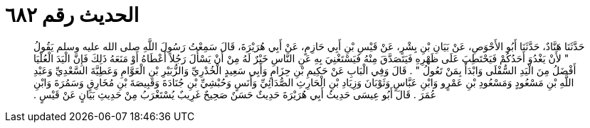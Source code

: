 
= الحديث رقم ٦٨٢

[quote.hadith]
حَدَّثَنَا هَنَّادٌ، حَدَّثَنَا أَبُو الأَحْوَصِ، عَنْ بَيَانِ بْنِ بِشْرٍ، عَنْ قَيْسِ بْنِ أَبِي حَازِمٍ، عَنْ أَبِي هُرَيْرَةَ، قَالَ سَمِعْتُ رَسُولَ اللَّهِ صلى الله عليه وسلم يَقُولُ ‏"‏ لأَنْ يَغْدُوَ أَحَدُكُمْ فَيَحْتَطِبَ عَلَى ظَهْرِهِ فَيَتَصَدَّقَ مِنْهُ فَيَسْتَغْنِيَ بِهِ عَنِ النَّاسِ خَيْرٌ لَهُ مِنْ أَنْ يَسْأَلَ رَجُلاً أَعْطَاهُ أَوْ مَنَعَهُ ذَلِكَ فَإِنَّ الْيَدَ الْعُلْيَا أَفْضَلُ مِنَ الْيَدِ السُّفْلَى وَابْدَأْ بِمَنْ تَعُولُ ‏"‏ ‏.‏ قَالَ وَفِي الْبَابِ عَنْ حَكِيمِ بْنِ حِزَامٍ وَأَبِي سَعِيدٍ الْخُدْرِيِّ وَالزُّبَيْرِ بْنِ الْعَوَّامِ وَعَطِيَّةَ السَّعْدِيِّ وَعَبْدِ اللَّهِ بْنِ مَسْعُودٍ وَمَسْعُودِ بْنِ عَمْرٍو وَابْنِ عَبَّاسٍ وَثَوْبَانَ وَزِيَادِ بْنِ الْحَارِثِ الصُّدَائِيِّ وَأَنَسٍ وَحُبْشِيِّ بْنِ جُنَادَةَ وَقَبِيصَةَ بْنِ مُخَارِقٍ وَسَمُرَةَ وَابْنِ عُمَرَ ‏.‏ قَالَ أَبُو عِيسَى حَدِيثُ أَبِي هُرَيْرَةَ حَدِيثٌ حَسَنٌ صَحِيحٌ غَرِيبٌ يُسْتَغْرَبُ مِنْ حَدِيثِ بَيَانٍ عَنْ قَيْسٍ ‏.‏